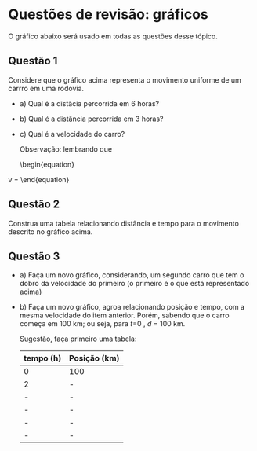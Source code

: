 * Questões de revisão: gráficos

O gráfico abaixo será usado em todas as questões desse tópico.

#+CAPTION: Gráfico de distância em quilômetros por tempo em horas.
#+ATTR_HTML: :alt Figura 1 :width 500px
#+ATTR_ORG: :align center
[[file:graphics/grafico2.png]]

** Questão 1

Considere que o gráfico acima representa o movimento uniforme de um
carrro em uma rodovia.

- a) Qual é a distâcia percorrida em 6 horas?
- b) Qual é a distância percorrida em 3 horas?
- c) Qual é a velocidade do carro?

  Observação: lembrando que

  \begin{equation}
v = \frac{d}{t}
  \end{equation}

** Questão 2

Construa uma tabela relacionando distância e tempo para o movimento
descrito no gráfico acima.

** Questão 3

- a) Faça um novo gráfico, considerando, um segundo carro que tem o
  dobro da velocidade do primeiro (o primeiro é o que está
  representado acima)
- b) Faça um novo gráfico, agroa relacionando posição e tempo, com a
  mesma velocidade do item anterior. Porém, sabendo que o carro começa em 100 km; ou seja, para \(t\)=0 , \(d\) = 100 km.

  Sugestão, faça primeiro uma tabela:

  | tempo (h) | Posição (km) |
  |-----------+--------------|
  | 0         | 100          |
  | 2         | -            |
  | -         | -            |
  | -         | -            |
  | -         | -            |
  | -         | -            |
